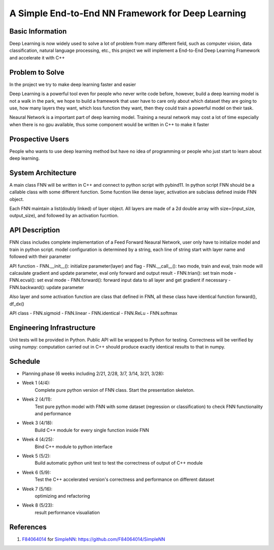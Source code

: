 ======================================================================
A Simple End-to-End NN Framework for Deep Learning
======================================================================

Basic Information
=================

Deep Learning is now widely used to solve a lot of problem from many different field, 
such as computer vision, data classification, natural language processing, etc., this
project we will implement a End-to-End Deep Learning Framework and accelerate it with C++

Problem to Solve
================

In the project we try to make deep learning faster and easier

Deep Learning is a powerful tool even for people who never write code before, however, 
build a deep learning model is not a walk in the park, we hope to build a framework
that user have to care only about which dataset they are going to use, how many layers they
want, which loss function they want, then they could train a powerful model on their task.

Neaural Network is a important part of deep learning model. Training a neural network
may cost a lot of time especially when there is no gpu available, thus some component
would be written in C++ to make it faster

Prospective Users
=================

People who wants to use deep learning method but have no idea of programming or people
who just start to learn about deep learning.

System Architecture
===================

A main class FNN will be written in C++ and connect to python script with pybind11.
In python script FNN should be a callable class with some different function. Some
fucntion like dense layer, activation are subclass defined inside FNN object.

Each FNN maintain a list(doubly linked) of layer object. All layers are made of a
2d double array with size=(input_size, output_size), and followed by an activation
fucntion.

API Description
===============

FNN class includes complete implementation of a Feed Forward Neaural Network, user only
have to initialize model and train in python script. model configuration is
determined by a string, each line of string start with layer name and followed with
their parameter

API function
- FNN.__init__(): initialize parameter(layer) and flag
- FNN.__call__(): two mode, train and eval, train mode will calcaulate gradient and update
parameter, eval only forward and output result
- FNN.trian(): set train mode
- FNN.ecval(): set eval mode
- FNN.forward(): forward input data to all layer and get gradient if necessary
- FNN.backward(): update parameter

Also layer and some activation function are class that defined in FNN, all these class
have identical function forward(), df_dx()

API class
- FNN.sigmoid
- FNN.linear
- FNN.identical
- FNN.ReLu
- FNN.softmax

Engineering Infrastructure
==========================

Unit tests will be provided in Python. Public API will be wrapped to Python for testing.
Correctness will be verified by using numpy: computation carried out in C++ should produce exactly identical results to that in numpy.

Schedule
========

* Planning phase (6 weeks including 2/21, 2/28, 3/7, 3/14, 3/21, 3/28):
* Week 1 (4/4):
    Complete pure python version of FNN class. Start the presentation skeleton.
* Week 2 (4/11):
    Test pure python model with FNN with some dataset (regression or classification)
    to check FNN functionality and performance
* Week 3 (4/18):
    Build C++ module for every single function inside FNN
* Week 4 (4/25):
    Bind C++ module to python interface
* Week 5 (5/2):
    Build automatic python unit test to test the correctness of output of C++ module
* Week 6 (5/9): 
    Test the C++ accelerated version's correctness and performance on different dataset 
* Week 7 (5/16):
    optimizing and refactoring
* Week 8 (5/23):
    result performance visualiation

References
==========
#. `F84064014 <https://github.com/F84064014>`__ for
   `SimpleNN <README.rst>`__: https://github.com/F84064014/SimpleNN